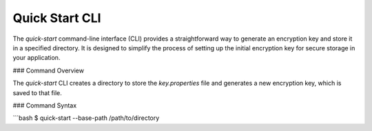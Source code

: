 Quick Start CLI
---------------

The `quick-start` command-line interface (CLI) provides a straightforward way to generate an encryption key and store it in a specified directory. It is designed to simplify the process of setting up the initial encryption key for secure storage in your application.

### Command Overview

The `quick-start` CLI creates a directory to store the `key.properties` file and generates a new encryption key, which is saved to that file.

### Command Syntax

```bash
$ quick-start --base-path /path/to/directory
